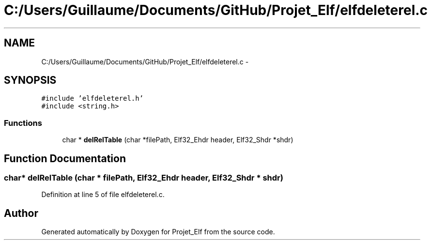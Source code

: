 .TH "C:/Users/Guillaume/Documents/GitHub/Projet_Elf/elfdeleterel.c" 3 "Fri Jan 15 2016" "Projet_Elf" \" -*- nroff -*-
.ad l
.nh
.SH NAME
C:/Users/Guillaume/Documents/GitHub/Projet_Elf/elfdeleterel.c \- 
.SH SYNOPSIS
.br
.PP
\fC#include 'elfdeleterel\&.h'\fP
.br
\fC#include <string\&.h>\fP
.br

.SS "Functions"

.in +1c
.ti -1c
.RI "char * \fBdelRelTable\fP (char *filePath, Elf32_Ehdr header, Elf32_Shdr *shdr)"
.br
.in -1c
.SH "Function Documentation"
.PP 
.SS "char* delRelTable (char * filePath, Elf32_Ehdr header, Elf32_Shdr * shdr)"

.PP
Definition at line 5 of file elfdeleterel\&.c\&.
.SH "Author"
.PP 
Generated automatically by Doxygen for Projet_Elf from the source code\&.
